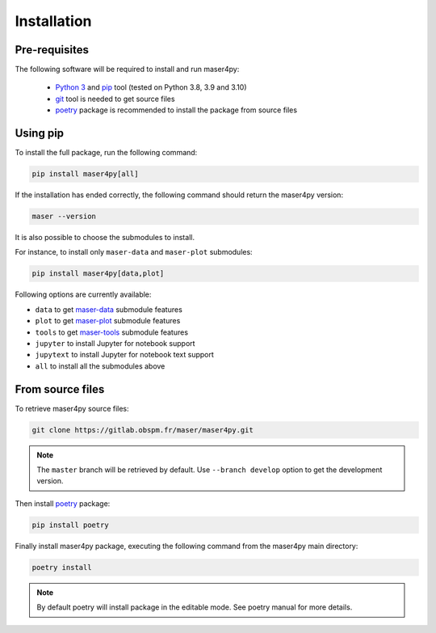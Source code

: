 Installation
=============

Pre-requisites
----------------

The following software will be required to install and run maser4py:

    - `Python 3 <https://www.python.org/>`_ and `pip <https://pypi.org/project/pip/>`_ tool (tested on Python 3.8, 3.9 and 3.10)
    - `git <https://git-scm.com/>`_ tool is needed to get source files
    - `poetry <https://python-poetry.org/>`_ package is recommended to install the package from source files

Using pip
---------------

To install the full package, run the following command:

.. code:: bash

    pip install maser4py[all]


If the installation has ended correctly, the following command should return the maser4py version:

.. code:: bash

    maser --version


It is also possible to choose the submodules to install.

For instance, to install only ``maser-data`` and ``maser-plot`` submodules:

.. code:: bash

    pip install maser4py[data,plot]


Following options are currently available:

- ``data`` to get `maser-data <https://pypi.org/project/maser-data/>`_ submodule features
- ``plot`` to get `maser-plot <https://pypi.org/project/maser-plot/>`_ submodule features
- ``tools`` to get `maser-tools <https://pypi.org/project/maser-tools/>`_ submodule features
- ``jupyter`` to install Jupyter for notebook support
- ``jupytext`` to install Jupyter for notebook text support
- ``all`` to install all the submodules above

From source files
-------------------

To retrieve maser4py source files:

.. code:: bash

    git clone https://gitlab.obspm.fr/maser/maser4py.git

.. note::

    The ``master`` branch will be retrieved by default. Use ``--branch develop`` option to get the development version.

Then install `poetry <https://python-poetry.org/>`_ package:

.. code:: bash

    pip install poetry

Finally install maser4py package, executing the following command from the maser4py main directory:

.. code:: bash

    poetry install

.. note::

    By default poetry will install package in the editable mode. See poetry manual for more details.
